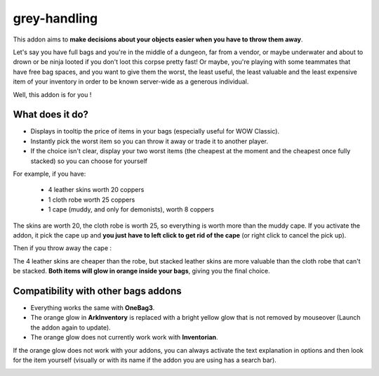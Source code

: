 grey-handling
=============

This addon aims to **make decisions about your objects easier when you have to
throw them away**.

Let's say you have full bags and you're in the middle of a dungeon, far from a
vendor, or maybe underwater and about to drown or be ninja looted if you don't
loot this corpse pretty fast! Or maybe, you're playing with some
teammates that have free bag spaces, and you want to give them the worst,
the least useful, the least valuable and the least expensive item of your
inventory in order to be known server-wide as a generous individual.

Well, this addon is for you !

What does it do?
----------------

- Displays in tooltip the price of items in your bags (especially useful for WOW Classic).
- Instantly pick the worst item so you can throw it away or trade it to another player.
- If the choice isn't clear, display your two worst items (the cheapest at the moment and the cheapest once fully stacked) so you can choose for yourself

For example, if you have:

  * 4 leather skins worth 20 coppers
  * 1 cloth robe worth 25 coppers
  * 1 cape (muddy, and only for demonists), worth 8 coppers

The skins are worth 20, the cloth robe is worth 25, so everything is worth
more than the muddy cape. If you activate the addon, it pick the cape up and
**you just have to left click to get rid of the cape** (or right click to cancel the pick up).

Then if you throw away the cape :

The 4 leather skins are cheaper than the robe, but stacked leather skins
are more valuable than the cloth robe that can't be stacked. **Both items
will glow in orange inside your bags**, giving you the final choice.

Compatibility with other bags addons
------------------------------------

-  Everything works the same with **OneBag3**.
- The orange glow in **ArkInventory** is replaced with a bright yellow glow that is not removed by mouseover (Launch the addon again to update).
- The orange glow does not currently work work with **Inventorian**.

If the orange glow does not work with your addons, you can always activate the text
explanation in options and then look for the item yourself (visually or with its
name if the addon you are using has a search bar).

.. image:: examples/emergency_problematic_looting_situation.jpg
   :width: 600pt
